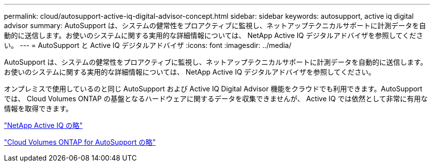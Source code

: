 ---
permalink: cloud/autosupport-active-iq-digital-advisor-concept.html 
sidebar: sidebar 
keywords: autosupport, active iq digital advisor 
summary: AutoSupport は、システムの健常性をプロアクティブに監視し、ネットアップテクニカルサポートに計測データを自動的に送信します。お使いのシステムに関する実用的な詳細情報については、 NetApp Active IQ デジタルアドバイザを参照してください。 
---
= AutoSupport と Active IQ デジタルアドバイザ
:icons: font
:imagesdir: ../media/


[role="lead"]
AutoSupport は、システムの健常性をプロアクティブに監視し、ネットアップテクニカルサポートに計測データを自動的に送信します。お使いのシステムに関する実用的な詳細情報については、 NetApp Active IQ デジタルアドバイザを参照してください。

オンプレミスで使用しているのと同じ AutoSupport および Active IQ Digital Advisor 機能をクラウドでも利用できます。AutoSupport では、 Cloud Volumes ONTAP の基盤となるハードウェアに関するデータを収集できませんが、 Active IQ では依然として非常に有用な情報を取得できます。

https://www.netapp.com/us/products/data-infrastructure-management/active-iq.aspx["NetApp Active IQ の略"]

https://docs.netapp.com/us-en/occm/task_setting_up_ontap_cloud.html["Cloud Volumes ONTAP for AutoSupport の略"]
